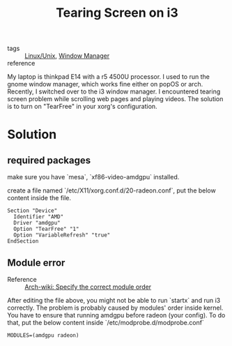 :PROPERTIES:
:ID:       07d56e53-4a65-438a-81d9-d84cb173eb31
:END:
#+title: Tearing Screen on i3
#+filetags: :i3:

- tags :: [[id:bf667a76-fa23-41cc-969f-3e8500776df0][Linux/Unix]], [[id:ca8a96cc-601f-4e34-b9a3-0aa2a7c0bcd1][Window Manager]]
- reference :: 

My laptop is thinkpad E14 with a r5 4500U processor. I used to run the gnome window manager, which works fine either on popOS or arch. Recently, I switched over to the i3 window manager. I encountered tearing screen problem while scrolling web pages and playing videos. The solution is to turn on "TearFree" in your xorg's configuration.

* Solution

** required packages
   make sure you have `mesa`, `xf86-video-amdgpu` installed.

create a file named `/etc/X11/xorg.conf.d/20-radeon.conf`, put the below content inside the file.

#+begin_src 
Section "Device"
  Identifier "AMD"
  Driver "amdgpu"
  Option "TearFree" "1"
  Option "VariableRefresh" "true"
EndSection
#+end_src


** Module error

- Reference :: [[https://wiki.archlinux.org/title/AMDGPU#Specify_the_correct_module_order][Arch-wiki: Specify the correct module order]]

After editing the file above, you might not be able to run `startx` and run i3 correctly. The problem is probably caused by modules' order inside kernel. You have to ensure that running amdgpu before radeon (your config). To do that, put the below content inside `/etc/modprobe.d/modprobe.conf`

#+begin_src 
MODULES=(amdgpu radeon)
#+end_src

